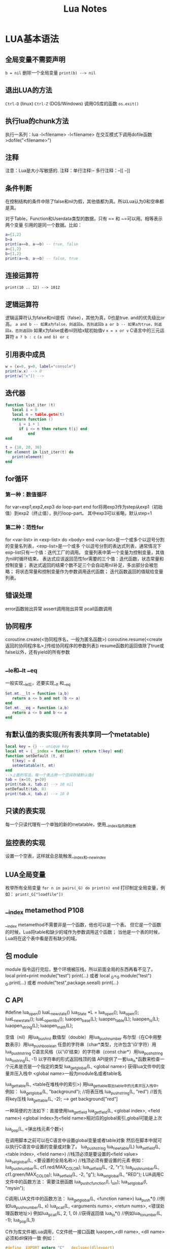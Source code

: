 #+TITLE: Lua Notes

* LUA基本语法
** 全局变量不需要声明
=b = nil=
删除一个全局变量 
=print(b) --> nil=

** 退出LUA的方法
=Ctrl-D= (linux) =Ctrl-Z= (DOS/Windows) 调用OS库的函数 =os.exit()=

** 执行lua的chunk方法
执行一系列：lua -l<filename> -l<filename>
在交互模式下调用dofile函数 >dofile("<filename>")

** 注释
注意：Lua是大小写敏感的.
注释：单行注释:--
多行注释：--[[
          --]]

** 条件判断
在控制结构的条件中除了false和nil为假，其他值都为真。所以Lua认为0和空串都是真。

对于Table，Function和Userdata类型的数据，只有 == 和 ~=可以用。相等表示两个变量
引用的是同一个数据。比如：
#+BEGIN_SRC lua
  a={1,2}
  b=a
  print(a==b, a~=b) -- true, false
  a={1,2}
  b={1,2}
  print(a==b, a~=b) -- false, true
#+END_SRC

** 连接运算符
=print(10 .. 12) --> 1012=

** 逻辑运算符
逻辑运算符认为false和nil是假（false），其他为真，0也是true.
and的优先级比or高。
=a and b -- 如果a为false，则返回a，否则返回b=
=a or b -- 如果a为true，则返回a，否则返回b=
如果x为false或者nil则给x赋初始值v
=x = x or v=
C语言中的三元运算符
=a ? b : c=
=(a and b) or c=

** 引用表中成员
#+BEGIN_SRC lua
  w = {x=0, y=0, label="console"}
  print(w.x) --> 0
  print(w["x"]) --> 
#+END_SRC

** 迭代器
#+BEGIN_SRC lua
  function list_iter (t)
     local i = 0
     local n = table.getn(t)
     return function ()
        i = i + 1
        if i <= n then return t[i] end
            end
  end
  
  t = {10, 20, 30}
  for element in list_iter(t) do
     print(element)
  end
#+END_SRC

** for循环
*** 第一种：数值循环
for var=exp1,exp2,exp3 do
loop-part
end
for将用exp3作为step从exp1（初始值）到exp2（终止值），执行loop-part。
其中exp3可以省略，默认step=1

*** 第二种：范性for
for <var-list> in <exp-list> do
<body>
end
<var-list>是一个或多个以逗号分割的变量名列表，<exp-list>是一个或多
个以逗号分割的表达式列表，通常情况下exp-list只有一个值：迭代工厂的调用。
变量列表中第一个变量为控制变量，其值为nil时循环结束。
表达式应该返回范性for需要的三个值：迭代函数，状态常量和控制变量；
表达式返回的结果个数不足三个会自动用nil补足，多出部分会被忽略；
将状态常量和控制变量作为参数调用迭代函数；
迭代函数返回的值赋给变量列表。

** 错误处理
error函数抛出异常
assert调用抛出异常
pcall函数调用

** 协同程序
coroutine.create(<协同程序名，一般为匿名函数>)
coroutine.resume(<create返回的协同程序名>,[传给协同程序的参数列表])
resume函数的返回值除了true或false以外，还有yield的所有参数

** __le和__lt __eq
一般实现__le后，还要实现__lt 和__eq
#+BEGIN_SRC lua
  Set.mt.__lt = function (a,b)
     return a <= b and not (b <= a)
  end
  Set.mt.__eq = function (a,b)
     return a <= b and b <= a
  end
#+END_SRC

** 有默认值的表实现(所有表共享同一个metatable)
#+BEGIN_SRC lua
  local key = {} -- unique key
  local mt = {__index = function(t) return t[key] end}
  function setDefault (t, d)
     t[key] = d
     setmetatable(t, mt)
  end
  -->上面的写法，每一个表占用一个空间存储默认值d
  tab = {x=10, y=20}
  print(tab.x, tab.z) --> 10 nil
  setDefault(tab, 0)
  print(tab.x, tab.z) --> 10 0
#+END_SRC

** 只读的表实现
每一个只读代理有一个单独的新的metatable，使用__index指向原始表

** 监控表的实现
设置一个空表，这样就会总能触发__index和__newindex

** LUA全局变量
枚举所有全局变量
=for n in pairs(_G) do print(n) end=
打印制定全局变量，例如：
=print(_G["loadfile"])=

** __index metamethod P108
__index metamethod不需要非是一个函数，他也可以是一个表。
但它是一个函数的时候，Lua将table和缺少的域作为参数调用这个函数；
当他是一个表的时候，Lua将在这个表中看是否有缺少的域。
** 包 module
module 指令运行完后，整个环境被压栈，所以前面全局的东西再看不见了。
local print=print
module("test")
print(...)
或者
local _G=_G
module("test")
_G.print(...)
或者
module("test",package.seeall)
print(...)

** C API
#define lua_open() luaL_newstate()
lua_State *L = lua_open();
lua_open();
luaL_newstate();
luaL_openlibs();
luaopen_base(L);
luaopen_table(L);
luaopen_io(L);
luaopen_string(L);
luaopen_math(L);

空值（nil）用lua_pushnil
数值型（double）用lua_pushnumber
布尔型（在C中用整数表示）用lua_pushboolean
任意的字符串（char*类型，允许包含'\0'字符）用lua_pushlstring
C语言风格（以'\0'结束）的字符串（const char*）用lua_pushstring
lua_tostring(L, -1) 以字符串的形式返回栈顶的值
API提供了一套lua_is*函数来检查一个元素是否是一个指定的类型
lua_getglobal(L, <global name>) 获得lua文件中的变量并压入栈中
<global name>一般为module名或者table名

lua_gettable(L, <table在堆栈中的索引>)
用lua_gettable取出table中的元素并压入栈中。
例如：
lua_getglobal(L, "background"); //将表压栈
lua_pushstring(L, "red") //首先将key压栈
lua_gettable(L, -2); --> get background["red"]

一种简便的方法如下：直接使用lua_getfield
lua_getfield(L, <global index>, <field name>)
<global index>为<field name>相对应的global索引,global可能是上次

lua_pop(L, <弹出栈元素个数>)

在调用脚本之前可以在C语言中设置global变量或者table对象
然后在脚本中就可以执行C语言中设置的变量或对象了。
lua_pushstring
lua_newtable(L)
lua_setfield(L, <table index>, <field name>) //栈顶必须是要设置的<field value>
lua_setglobal(L, <要设置的全局名称>) //栈顶必须有要设置的元素
例如：
lua_pushnumber(L, ct1.red/MAX_COLOR);
lua_setfield(L, -2, "r");
lua_pushnumber(L, ct1.green/MAX_COLOR);
lua_setfield(L, -2, "g");
lua_setglobal(L, "RED");
LUA调用C文件中的函数方法：
需要注册函数
lua_pushcfunction(l, l_sin);
lua_setglobal(l, "mysin");

C调用LUA文件中的函数方法：
lua_getglobal(L, <function name>)
lua_push*() //例如lua_pushnumber(L, x)
lua_pcall(L, <arguments nums>, <return nums>, <错误处理函数地址>)
例如lua_pcall(L, 2, 1, 0)
//获得返回值
lua_to*() //例如lua_tonumber(L, -1);
lua_pop(L,1)

C作为库文件被Lua调用，C文件统一接口函数
luaopen_<dll name>, <dll name>必须和dll保持一致
例如：
#+BEGIN_SRC c
  #define _EXPORT extern "C" __declspec(dllexport)
  _EXPORT int luaopen_capi_mytestlib(lua_State *L)
  {
    struct luaL_reg driver[] = {
      {"average", average1},
      {NULL, NULL},};
    luaL_register(L, "mylib", driver);
    //luaL_openlib(L, "mylib", driver, 0);
    return 1;
  }
#+END_SRC
li情况
按照网上所说，LUA加载C动态库搞了一把，终于在LINUX下搞通了,白白浪费许多时间。
总结几条：
1.动态库要供LUA调用的function,其定义要符合：
typedef int function(lua_State *L)
这个一般大家都知道

2.在动态库调用LUA注册：
将要调用的函数放到这个结构体里：
struct luaL_Reg lib[] =
｛｝
在动态库的入口函数里调用luaL_register将这个结构体注册

3.入口函数定义很重要,一定是要定义成:
int luaopen_XXX(lua_State *L)
否则就提示找不到动态库，
汗

在这个入口函数注册结构体时，要注册成：
luaL_register(L,"XXX",lib);
与入口函数的luaopen_XXX的XXX要一致。

4.在写脚本的时候,使用require("XXX"),就是入口函数的luaopen_后面的XXX，注意大小写敏感

5.编译生成的动态库命令成XXX.so,对，同入口函数的luaopen_后面的XXX一致

SAMPLE：

C文件如下:
#+BEGIN_SRC c
  #include <stdio.h>
  #include "lua/lua.h"
  #include "lua/lualib.h"
  #include "lua/lauxlib.h"
  static int add(lua_State *L)
  {
    int a,b,c;
    a = lua_tonumber(L,1);
    b = lua_tonumber(L,2);
    c = a+b;
    lua_pushnumber(L,c);
    printf("test hello!!!\r\n");
    return 1;
  }
  static const struct luaL_Reg lib[] =
    {
      {"testadd",add},
      {NULL,NULL}
    };
  int luaopen_testlib(lua_State *L)
  {
    luaL_register(L,"testlib",lib);
    return 1;
  }
#+END_SRC

编译: gcc test.c -fPIC -shared -o testlib.so

脚本编写:
#+BEGIN_SRC lua
  require("testlib")
  c = testlib.testadd(15,25)
  print("The result is ",c);
#+END_SRC

** 字符串面值

** 面向对象
1) 对象 类
setmetatable(a, {__index = b})
a相当于对象，b相当于类；对象a调用任何不存在的成员都会到对象b中查找
一个类的简单实现：
#+BEGIN_SRC lua
  local _G = _G;
  module "packparse"
  function New(self,o)
     _G.setmetatable(o,self);
     self.__index = self;
     return o;
  end
#+END_SRC

导入C++中对象到lua中

** userdata用途
在Lua中自定义类型，该类型由C函数操作。Lua为这种情况提供专门提供一个基本的类型：
userdata。一个userdatum提供了一个在Lua中没有预定义操作的raw内存区域。

每次我们访问数组的时候，我们都要检查他是否有一个正确的metatable。
因为Lua代码不能改变userdatum的metatable，所以他不会伪造我们的代码。

* LUA常用函数
** type函数，测试给定变量或者值的类型
** 字符串处理函数 字符串与数值转换函数
替换函数， string.gsub(a, "one", "another")
字符串 数字间转换函数 tonumber tostring

** io读写函数
io.read
io.write
io.open打开文件？？
** 遍历for循环函数pairs ipairs
pairs能遍历所有的元素，ipairs只能遍历数组
--for i in pairs(days) do
-- print(days[i])
--end 
--for i,value in pairs(days) do
-- print(value)
--end
ipairs使用key的顺序1、2、pairs使用表的自然存储顺序。
** table表处理函数
table.getn(<table variable name>)
** string字符串处理函数
前缀 后缀
string.sub(s, 1, j)返回字符串s的长度为j的前缀；
string.sub(s, j, -1)返回从第j个字符开始的后缀；
string.char将数字转换成整数
string.byte将字符串制定位置的字符转换成整数
字符串部分替换string.gsub(目标串，模式串，替换串，替换次数)
例如：计算空格出现次数 _, count = string.gsub(str, " ", " ")
string.sub(s,i,j)函数截取字符串s的从第i个字符到第j个字符之间的串
string.find(目标串，要查找串)
例如：
s = "Deadline is 30/05/1999, firm"
date = "%d%d/%d%d/%d%d%d%d"
print(string.sub(s, string.find(s, date))) --> 30/05/1999
gsub进行子串替换
s = " text}"
print(s)
s = string.gsub(s, "+){(.-)}", "<%1>%2</%1>")
print(s)
--> <command>some text</command>

** 模式匹配
*和-区别
‘*’进行最长匹配
test = "int x; int y; "
print(string.gsub(test, "/%*.*%*/", "<COMMENT>"))
--> int x; <COMMENT>
‘-’进行最短匹配
test = "int x; int y; "
print(string.gsub(test, "/%*.-%*/", "<COMMENT>"))
--> int x; <COMMENT> int y; <COMMENT>
匹配位置定位 ^ $
string.find(s, "^[+-]?%d+$") -- 检查字符串s是否以数字开头
string.find(s, "^%d") -- 检查字符串s是否以数字开头
'%b' 用来匹配对称的字符 常用的这种模式有：'%b()' ，'%b[]'，'%b%{%}' 和 '%b<>'
** 模式捕获
pair = "name = Anna"
_, _, key, value = string.find(pair, "(%a+)%s*=%s*(%a+)")
print(key, value) --> name Anna
** require函数

** 产生随机数
math.random(0,1); 产生随机整数0~1

~~~~~~~~~~~~~~~~~~~~~~~~~~~~~~~~~~~~~~~~~~~~~~~~~~~~~~~~~~~~~~~~~~~~~~~~~~~~~~~~~~~~~~~~~~~~
